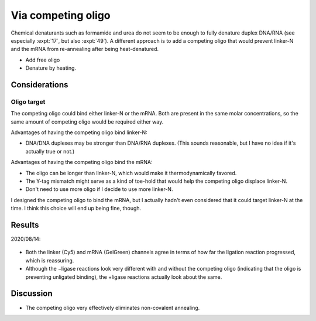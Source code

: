 *******************
Via competing oligo
*******************

Chemical denaturants such as formamide and urea do not seem to be enough to 
fully denature duplex DNA/RNA (see especially :expt:`17`, but also :expt:`49`).  
A different approach is to add a competing oligo that would prevent linker-N 
and the mRNA from re-annealing after being heat-denatured.

- Add free oligo
- Denature by heating.

Considerations
==============

Oligo target
------------
The competing oligo could bind either linker-N or the mRNA.  Both are present 
in the same molar concentrations, so the same amount of competing oligo would 
be required either way. 

Advantages of having the competing oligo bind linker-N:

- DNA/DNA duplexes may be stronger than DNA/RNA duplexes.  (This sounds 
  reasonable, but I have no idea if it's actually true or not.)
  
Advantages of having the competing oligo bind the mRNA:

- The oligo can be longer than linker-N, which would make it thermodynamically 
  favored.

- The Y-tag mismatch might serve as a kind of toe-hold that would help the 
  competing oligo displace linker-N.

- Don't need to use more oligo if I decide to use more linker-N.

I designed the competing oligo to bind the mRNA, but I actually hadn't even 
considered that it could target linker-N at the time.  I think this choice will 
end up being fine, though.

Results
=======

2020/08/14:

.. protocol:: 
   20200814_anneal_mrna_linker_ligate_linker_n_serial_dilution_samples_gel.txt

.. figure:: 20200814_titrate_o194_saturated.svg

.. datatable:: 20200814_titrate_o194.xlsx

- Both the linker (Cy5) and mRNA (GelGreen) channels agree in terms of how far 
  the ligation reaction progressed, which is reassuring.

- Although the −ligase reactions look very different with and without the 
  competing oligo (indicating that the oligo is preventing unligated binding), 
  the +ligase reactions actually look about the same.

Discussion
==========
- The competing oligo very effectively eliminates non-covalent annealing.

